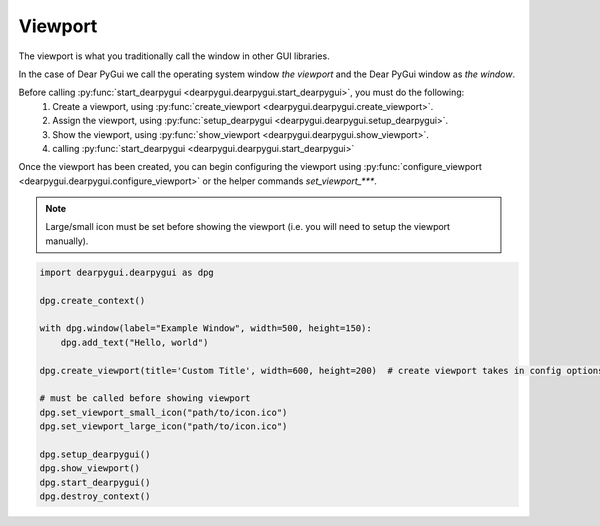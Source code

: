 Viewport
========

The viewport is what you traditionally call the window in other GUI libraries.

In the case of Dear PyGui we call the operating system window *the viewport*
and the Dear PyGui window as *the window*.

Before calling :py:func:`start_dearpygui <dearpygui.dearpygui.start_dearpygui>`, you must do the following:
    1. Create a viewport, using :py:func:`create_viewport <dearpygui.dearpygui.create_viewport>`.
    2. Assign the viewport, using :py:func:`setup_dearpygui <dearpygui.dearpygui.setup_dearpygui>`.
    3. Show the viewport, using :py:func:`show_viewport <dearpygui.dearpygui.show_viewport>`.
    4. calling :py:func:`start_dearpygui <dearpygui.dearpygui.start_dearpygui>`

Once the viewport has been created, you can begin
configuring the viewport using :py:func:`configure_viewport <dearpygui.dearpygui.configure_viewport>`
or the helper commands *set_viewport_\*\*\**.

.. note::
    Large/small icon must be set before showing the viewport (i.e. you will need to setup the viewport manually).

.. code-block:: python

    import dearpygui.dearpygui as dpg

    dpg.create_context()

    with dpg.window(label="Example Window", width=500, height=150):
        dpg.add_text("Hello, world")

    dpg.create_viewport(title='Custom Title', width=600, height=200)  # create viewport takes in config options too!

    # must be called before showing viewport
    dpg.set_viewport_small_icon("path/to/icon.ico")
    dpg.set_viewport_large_icon("path/to/icon.ico")

    dpg.setup_dearpygui()
    dpg.show_viewport()
    dpg.start_dearpygui()
    dpg.destroy_context()

